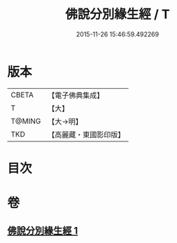 #+TITLE: 佛說分別緣生經 / T
#+DATE: 2015-11-26 15:46:59.492269
* 版本
 |     CBETA|【電子佛典集成】|
 |         T|【大】     |
 |    T@MING|【大→明】   |
 |       TKD|【高麗藏・東國影印版】|

* 目次
* 卷
** [[file:KR6i0412_001.txt][佛說分別緣生經 1]]
